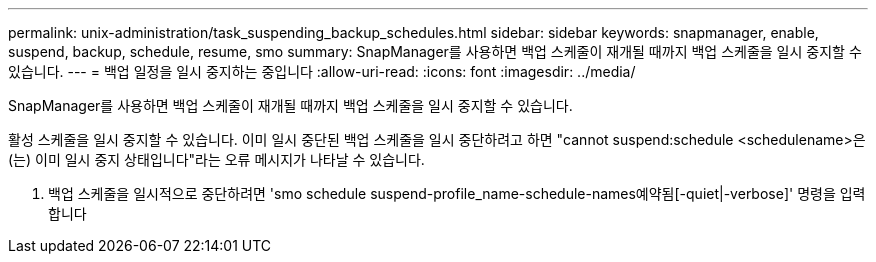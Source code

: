 ---
permalink: unix-administration/task_suspending_backup_schedules.html 
sidebar: sidebar 
keywords: snapmanager, enable, suspend, backup, schedule, resume, smo 
summary: SnapManager를 사용하면 백업 스케줄이 재개될 때까지 백업 스케줄을 일시 중지할 수 있습니다. 
---
= 백업 일정을 일시 중지하는 중입니다
:allow-uri-read: 
:icons: font
:imagesdir: ../media/


[role="lead"]
SnapManager를 사용하면 백업 스케줄이 재개될 때까지 백업 스케줄을 일시 중지할 수 있습니다.

활성 스케줄을 일시 중지할 수 있습니다. 이미 일시 중단된 백업 스케줄을 일시 중단하려고 하면 "cannot suspend:schedule <schedulename>은(는) 이미 일시 중지 상태입니다"라는 오류 메시지가 나타날 수 있습니다.

. 백업 스케줄을 일시적으로 중단하려면 'smo schedule suspend-profile_name-schedule-names예약됨[-quiet|-verbose]' 명령을 입력합니다

